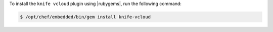 .. This is an included how-to. 

To install the ``knife vcloud`` plugin using |rubygems|, run the following command:

.. code-block:: bash

   $ /opt/chef/embedded/bin/gem install knife-vcloud







